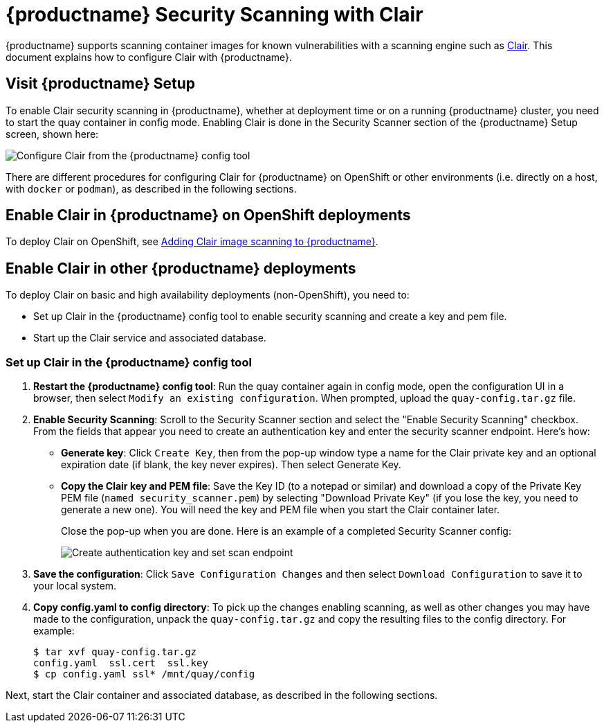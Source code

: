 [[quay-security-scanner]]
= {productname} Security Scanning with Clair

{productname} supports scanning container images for known
vulnerabilities with a scanning engine such as link:https://github.com/coreos/clair/[Clair].
This document explains how to configure Clair with {productname}.

[id='visit-the-management-panel_{context}']
== Visit {productname} Setup

To enable Clair security scanning in {productname}, whether at deployment time or
on a running {productname} cluster, you need to start the quay container in
config mode. Enabling Clair is done in the Security Scanner section of the {productname} Setup screen, shown here:

image:../../images/security-scanner-enabled.png[Configure Clair from the {productname} config tool]

There are different procedures for configuring Clair for {productname} on OpenShift or
other environments (i.e. directly on a host, with `docker` or `podman`), as described in the following sections.

[[enable-security-scanning-openshift]]
== Enable Clair in {productname} on OpenShift deployments
To deploy Clair on OpenShift, see link:https://access.redhat.com/documentation/en-us/red_hat_quay/3/html-single/deploy_red_hat_quay_on_openshift/index#add-clair-scanner[Adding Clair image scanning to {productname}].

[[enable-security-scanning-host]]
== Enable Clair in other {productname} deployments
To deploy Clair on basic and high availability deployments (non-OpenShift),
you need to:

* Set up Clair in the {productname} config tool to enable security scanning and create a key and pem file.
* Start up the Clair service and associated database.

=== Set up Clair in the {productname} config tool

. **Restart the {productname} config tool**: Run the quay container again in config mode,
open the configuration UI in a browser, then select `Modify an existing configuration`.
When prompted, upload the `quay-config.tar.gz` file.

. **Enable Security Scanning**: Scroll to the Security Scanner section and
select the "Enable Security Scanning" checkbox. From the fields that appear you need to create an
authentication key and enter the security scanner endpoint. Here's how:
+
* **Generate key**: Click `Create Key`, then from the pop-up window
type a name for the Clair private key
and an optional expiration date (if blank, the key
never expires). Then select Generate Key.
* **Copy the Clair key and PEM file**: Save the Key ID (to a notepad or similar)
and download a copy of the Private Key PEM file (`named security_scanner.pem`)
by selecting "Download Private Key"
(if you lose the key, you need to generate a new one). You will need the key and PEM file when you
start the Clair container later.
+
Close the pop-up when you are done.
Here is an example of a completed Security Scanner config:
+
image:../../images/security-scanner-enabled.png[Create authentication key and set scan endpoint]
. **Save the configuration**: Click `Save Configuration Changes` and then select `Download Configuration`
to save it to your local system.
. *Copy config.yaml to config directory*: To pick up the changes enabling scanning, as well as other
changes you may have made to the configuration, unpack the `quay-config.tar.gz` and copy the resulting
files to the config directory. For example:
+
....
$ tar xvf quay-config.tar.gz
config.yaml  ssl.cert  ssl.key
$ cp config.yaml ssl* /mnt/quay/config
....

Next, start the Clair container and associated database, as described in the following sections.
